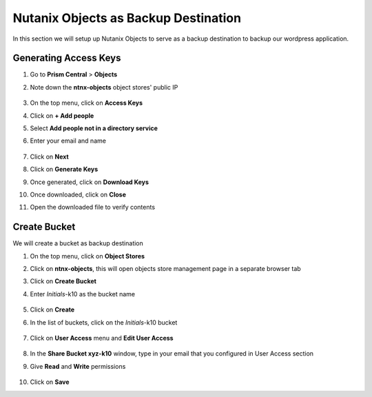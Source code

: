 .. _objects_prep:

Nutanix Objects as Backup Destination
+++++++++++++++++++++++++++++++++++++

In this section we will setup up Nutanix Objects to serve as a backup destination to backup our wordpress application.

Generating Access Keys
----------------------

#. Go to **Prism Central** > **Objects**

#. Note down the **ntnx-objects** object stores' public IP

   .. figure:: images/object_public_ip.png

#. On the top menu, click on **Access Keys**

#. Click on **+ Add people** 

#. Select **Add people not in a directory service**

#. Enter your email and name 

   .. figure:: images/objects_access_key.png

#. Click on **Next**

#. Click on **Generate Keys**

#. Once generated, click on **Download Keys**

#. Once downloaded, click on **Close**

#. Open the downloaded file to verify contents

   .. figure:: images/xyz_access_key.png

Create Bucket
-------------

We will create a bucket as backup destination

#. On the top menu, click on **Object Stores**

#. Click on **ntnx-objects**, this will open objects store management page in a separate browser tab

#. Click on **Create Bucket**

#. Enter *Initials*-k10 as the bucket name 

   .. figure:: images/create_k10_bucket.png

#. Click on **Create**

#. In the list of buckets, click on the *Initials*-k10 bucket 

   .. figure:: images/bucket_config.png

#. Click on **User Access** menu and **Edit User Access**

   .. figure:: images/bucket_ua.png

#. In the **Share Bucket xyz-k10** window, type in your email that you configured in User Access section

#. Give **Read** and **Write** permissions

   .. figure:: images/share_k10_bucket.png

#. Click on **Save**
